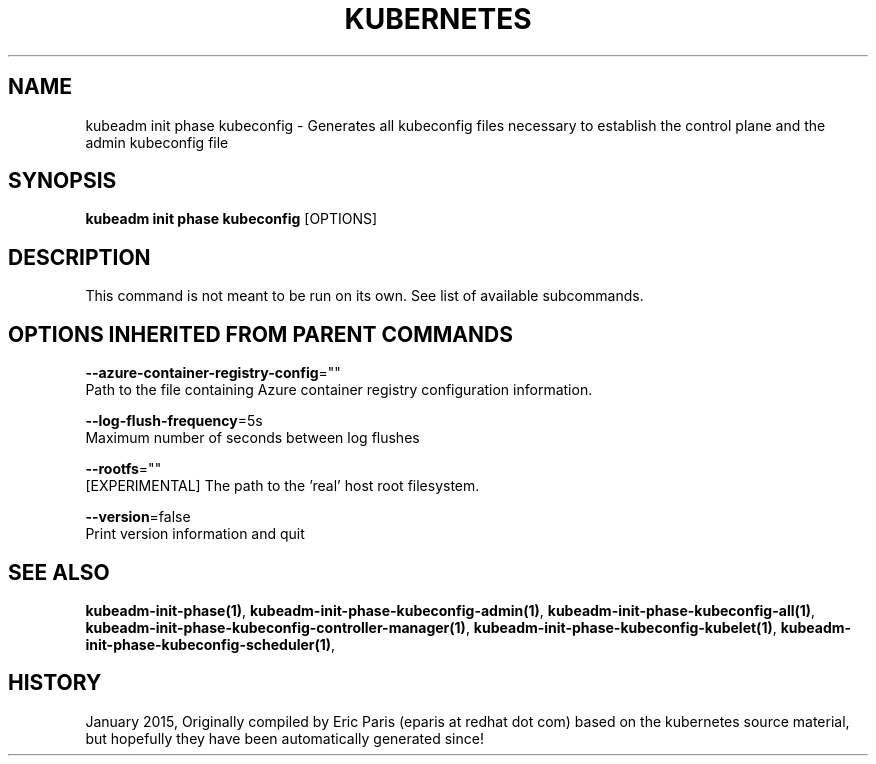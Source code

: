 .TH "KUBERNETES" "1" " kubernetes User Manuals" "Eric Paris" "Jan 2015"  ""


.SH NAME
.PP
kubeadm init phase kubeconfig \- Generates all kubeconfig files necessary to establish the control plane and the admin kubeconfig file


.SH SYNOPSIS
.PP
\fBkubeadm init phase kubeconfig\fP [OPTIONS]


.SH DESCRIPTION
.PP
This command is not meant to be run on its own. See list of available subcommands.


.SH OPTIONS INHERITED FROM PARENT COMMANDS
.PP
\fB\-\-azure\-container\-registry\-config\fP=""
    Path to the file containing Azure container registry configuration information.

.PP
\fB\-\-log\-flush\-frequency\fP=5s
    Maximum number of seconds between log flushes

.PP
\fB\-\-rootfs\fP=""
    [EXPERIMENTAL] The path to the 'real' host root filesystem.

.PP
\fB\-\-version\fP=false
    Print version information and quit


.SH SEE ALSO
.PP
\fBkubeadm\-init\-phase(1)\fP, \fBkubeadm\-init\-phase\-kubeconfig\-admin(1)\fP, \fBkubeadm\-init\-phase\-kubeconfig\-all(1)\fP, \fBkubeadm\-init\-phase\-kubeconfig\-controller\-manager(1)\fP, \fBkubeadm\-init\-phase\-kubeconfig\-kubelet(1)\fP, \fBkubeadm\-init\-phase\-kubeconfig\-scheduler(1)\fP,


.SH HISTORY
.PP
January 2015, Originally compiled by Eric Paris (eparis at redhat dot com) based on the kubernetes source material, but hopefully they have been automatically generated since!
